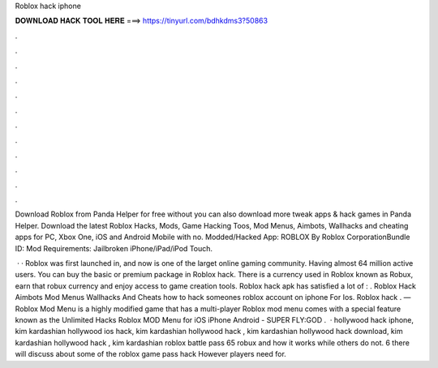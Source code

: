 Roblox hack iphone



𝐃𝐎𝐖𝐍𝐋𝐎𝐀𝐃 𝐇𝐀𝐂𝐊 𝐓𝐎𝐎𝐋 𝐇𝐄𝐑𝐄 ===> https://tinyurl.com/bdhkdms3?50863



.



.



.



.



.



.



.



.



.



.



.



.

Download Roblox from Panda Helper for free without  you can also download more tweak apps & hack games in Panda Helper. Download the latest Roblox Hacks, Mods, Game Hacking Toos, Mod Menus, Aimbots, Wallhacks and cheating apps for PC, Xbox One, iOS and Android Mobile with no. Modded/Hacked App: ROBLOX By Roblox CorporationBundle ID:  Mod Requirements: Jailbroken iPhone/iPad/iPod Touch.

 · · Roblox was first launched in, and now is one of the larget online gaming community. Having almost 64 million active users. You can buy the basic or premium package in Roblox hack. There is a currency used in Roblox known as Robux, earn that robux currency and enjoy access to game creation tools. Roblox hack apk has satisfied a lot of : . Roblox Hack Aimbots Mod Menus Wallhacks And Cheats how to hack someones roblox account on iphone For Ios. Roblox hack . — Roblox Mod Menu is a highly modified game that has a multi-player Roblox mod menu comes with a special feature known as the Unlimited Hacks Roblox MOD Menu for iOS iPhone Android - SUPER FLY:GOD .  · hollywood hack iphone, kim kardashian hollywood ios hack, kim kardashian hollywood hack , kim kardashian hollywood hack download, kim kardashian hollywood hack , kim kardashian roblox battle pass 65 robux and how it works while others do not. 6 there will discuss about some of the roblox game pass hack However players need for.
